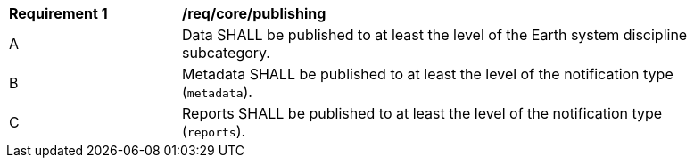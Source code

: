 [[req_core_publishing]]
[width="90%",cols="2,6a"]
|===
^|*Requirement {counter:req-id}* |*/req/core/publishing*
^|A |Data SHALL be published to at least the level of the Earth system discipline subcategory.
^|B |Metadata SHALL be published to at least the level of the notification type (``metadata``).
^|C |Reports SHALL be published to at least the level of the notification type (``reports``).
|===
